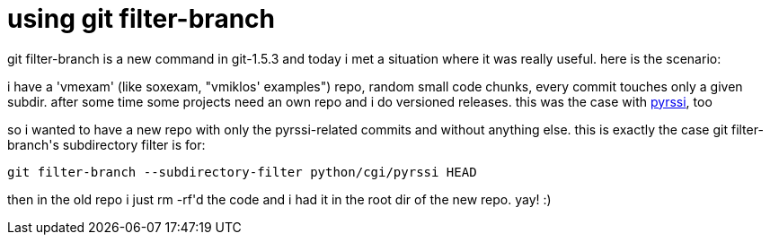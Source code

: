 = using git filter-branch

:slug: using-git-filter-branch
:category: hacking
:tags: en
:date: 2007-11-14T02:39:19Z
++++
<p>git filter-branch is a new command in git-1.5.3 and today i met a situation where it was really useful. here is the scenario:</p><p>i have a 'vmexam' (like soxexam, "vmiklos' examples") repo, random small code chunks, every commit touches only a given subdir. after some time some projects need an own repo and i do versioned releases. this was the case with <a href="http://vmiklos.hu/project/pyrssi/">pyrssi</a>, too</p><p>so i wanted to have a new repo with only the pyrssi-related commits and without anything else. this is exactly the case git filter-branch's subdirectory filter is for:</p><p><code>git filter-branch --subdirectory-filter python/cgi/pyrssi HEAD</code></p><p>then in the old repo i just rm -rf'd the code and i had it in the root dir of the new repo. yay! :)</p>
++++
